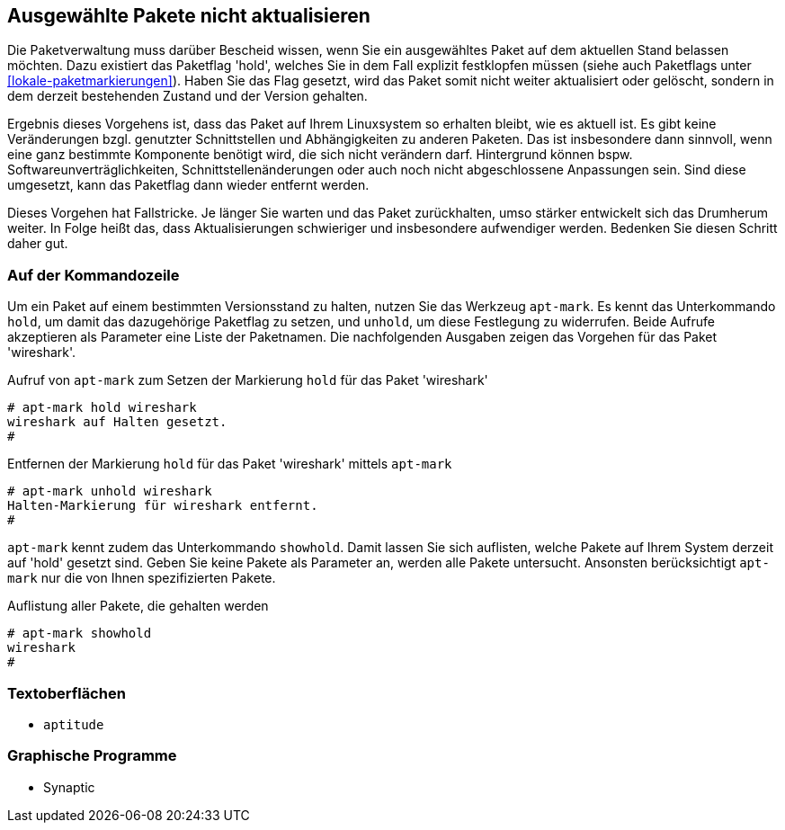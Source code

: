 // Datei: ./praxis/ausgewaehlte-pakete-nicht-aktualisieren.adoc

// Baustelle: Rohtext

[[ausgewaehlte-pakete-nicht-aktualisieren]]

== Ausgewählte Pakete nicht aktualisieren ==

Die Paketverwaltung muss darüber Bescheid wissen, wenn Sie ein
ausgewähltes Paket auf dem aktuellen Stand belassen möchten. Dazu
existiert das Paketflag 'hold', welches Sie in dem Fall explizit
festklopfen müssen (siehe auch Paketflags unter <<lokale-paketmarkierungen>>). Haben
Sie das Flag gesetzt, wird das Paket somit nicht weiter aktualisiert
oder gelöscht, sondern in dem derzeit bestehenden Zustand und der
Version gehalten.

Ergebnis dieses Vorgehens ist, dass das Paket auf Ihrem Linuxsystem so
erhalten bleibt, wie es aktuell ist. Es gibt keine Veränderungen bzgl.
genutzter Schnittstellen und Abhängigkeiten zu anderen Paketen. Das ist
insbesondere dann sinnvoll, wenn eine ganz bestimmte Komponente benötigt
wird, die sich nicht verändern darf. Hintergrund können bspw.
Softwareunverträglichkeiten, Schnittstellenänderungen oder auch noch
nicht abgeschlossene Anpassungen sein. Sind diese umgesetzt, kann das
Paketflag dann wieder entfernt werden.

Dieses Vorgehen hat Fallstricke. Je länger Sie warten und das Paket
zurückhalten, umso stärker entwickelt sich das Drumherum weiter. In
Folge heißt das, dass Aktualisierungen schwieriger und insbesondere
aufwendiger werden. Bedenken Sie diesen Schritt daher gut.

=== Auf der Kommandozeile ===

Um ein Paket auf einem bestimmten Versionsstand zu halten, nutzen Sie
das Werkzeug `apt-mark`. Es kennt das Unterkommando `hold`, um damit das
dazugehörige Paketflag zu setzen, und `unhold`, um diese Festlegung zu
widerrufen. Beide Aufrufe akzeptieren als Parameter eine Liste der
Paketnamen. Die nachfolgenden Ausgaben zeigen das Vorgehen für das Paket
'wireshark'.

.Aufruf von `apt-mark` zum Setzen der Markierung `hold` für das Paket 'wireshark'
----
# apt-mark hold wireshark
wireshark auf Halten gesetzt.
#
----

.Entfernen der Markierung `hold` für das Paket 'wireshark' mittels `apt-mark`
----
# apt-mark unhold wireshark
Halten-Markierung für wireshark entfernt.
#
----

`apt-mark` kennt zudem das Unterkommando `showhold`. Damit lassen Sie
sich auflisten, welche Pakete auf Ihrem System derzeit auf 'hold'
gesetzt sind. Geben Sie keine Pakete als Parameter an, werden alle
Pakete untersucht. Ansonsten berücksichtigt `apt-mark` nur die von Ihnen
spezifizierten Pakete.

.Auflistung aller Pakete, die gehalten werden
----
# apt-mark showhold
wireshark
#
----

=== Textoberflächen ===

* `aptitude`

=== Graphische Programme ===

* Synaptic

// Datei (Ende): ./praxis/ausgewaehlte-pakete-nicht-aktualisieren.adoc

